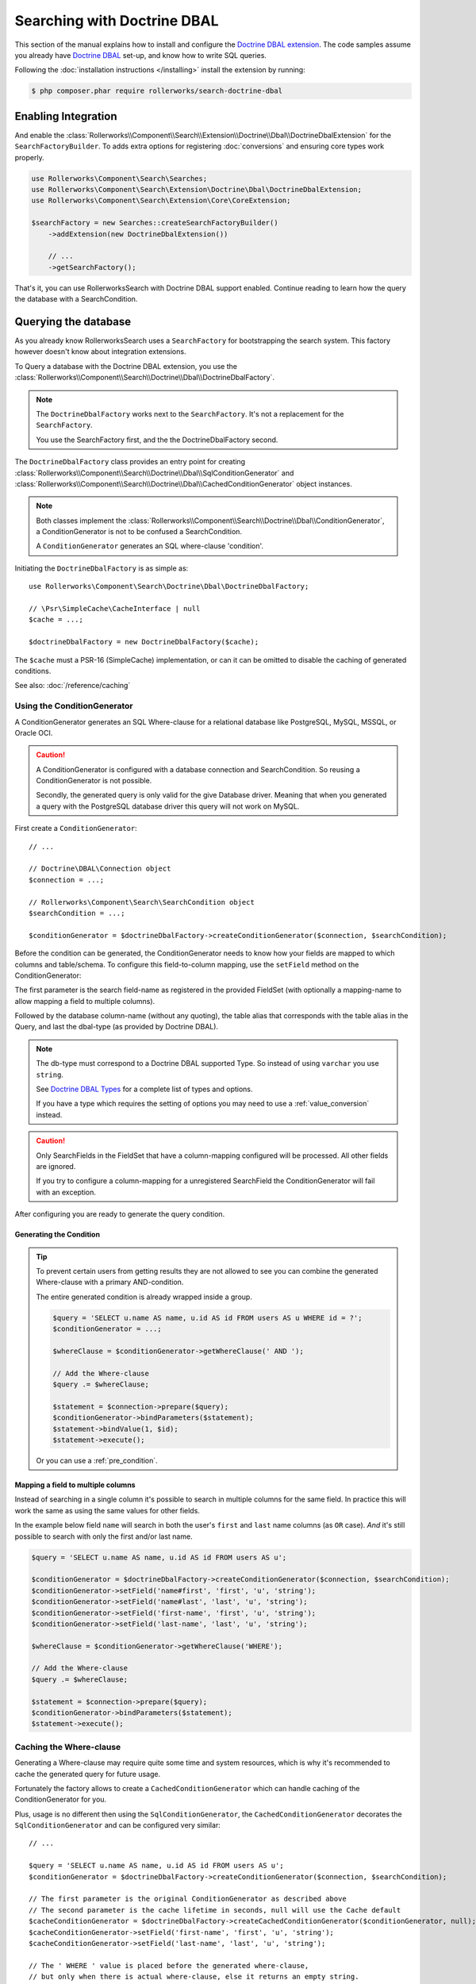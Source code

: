 Searching with Doctrine DBAL
============================

This section of the manual explains how to install and configure the
`Doctrine DBAL extension`_. The code samples assume you already have
`Doctrine DBAL`_ set-up, and know how to write SQL queries.

Following the :doc:`installation instructions </installing>` install the
extension by running:

.. code-block:: bash

    $ php composer.phar require rollerworks/search-doctrine-dbal

Enabling Integration
--------------------

And enable the :class:`Rollerworks\\Component\\Search\\Extension\\Doctrine\\Dbal\\DoctrineDbalExtension`
for the ``SearchFactoryBuilder``. To adds extra options for registering :doc:`conversions`
and ensuring core types work properly.

.. code-block:: php

    use Rollerworks\Component\Search\Searches;
    use Rollerworks\Component\Search\Extension\Doctrine\Dbal\DoctrineDbalExtension;
    use Rollerworks\Component\Search\Extension\Core\CoreExtension;

    $searchFactory = new Searches::createSearchFactoryBuilder()
        ->addExtension(new DoctrineDbalExtension())

        // ...
        ->getSearchFactory();

That's it, you can use RollerworksSearch with Doctrine DBAL support enabled.
Continue reading to learn how the query the database with a SearchCondition.

Querying the database
---------------------

As you already know RollerworksSearch uses a ``SearchFactory`` for bootstrapping
the search system. This factory however doesn't know about integration extensions.

To Query a database with the Doctrine DBAL extension, you use the
:class:`Rollerworks\\Component\\Search\\Doctrine\\Dbal\\DoctrineDbalFactory`.

.. note::

    The ``DoctrineDbalFactory`` works next to the ``SearchFactory``.
    It's not a replacement for the ``SearchFactory``.

    You use the SearchFactory first, and the the DoctrineDbalFactory second.

The ``DoctrineDbalFactory`` class provides an entry point for creating
:class:`Rollerworks\\Component\\Search\\Doctrine\\Dbal\\SqlConditionGenerator` and
:class:`Rollerworks\\Component\\Search\\Doctrine\\Dbal\\CachedConditionGenerator`
object instances.

.. note::

    Both classes implement the :class:`Rollerworks\\Component\\Search\\Doctrine\\Dbal\\ConditionGenerator`,
    a ConditionGenerator is not to be confused a SearchCondition.

    A ``ConditionGenerator`` generates an SQL where-clause 'condition'.

Initiating the ``DoctrineDbalFactory`` is as simple as::

    use Rollerworks\Component\Search\Doctrine\Dbal\DoctrineDbalFactory;

    // \Psr\SimpleCache\CacheInterface | null
    $cache = ...;

    $doctrineDbalFactory = new DoctrineDbalFactory($cache);

The ``$cache`` must a PSR-16 (SimpleCache) implementation, or can it
can be omitted to disable the caching of generated conditions.

See also: :doc:`/reference/caching`

Using the ConditionGenerator
~~~~~~~~~~~~~~~~~~~~~~~~~~~~

A ConditionGenerator generates an SQL Where-clause for a relational database
like PostgreSQL, MySQL, MSSQL, or Oracle OCI.

.. caution::

    A ConditionGenerator is configured with a database connection and SearchCondition.
    So reusing a ConditionGenerator is not possible.

    Secondly, the generated query is only valid for the give Database driver.
    Meaning that when you generated a query with the PostgreSQL database driver
    this query will not work on MySQL.

First create a ``ConditionGenerator``::

    // ...

    // Doctrine\DBAL\Connection object
    $connection = ...;

    // Rollerworks\Component\Search\SearchCondition object
    $searchCondition = ...;

    $conditionGenerator = $doctrineDbalFactory->createConditionGenerator($connection, $searchCondition);

Before the condition can be generated, the ConditionGenerator needs to know how
your fields are mapped to which columns and table/schema. To configure this
field-to-column mapping, use the ``setField`` method on the ConditionGenerator:

.. code-block:: php
    :linenos:

    /**
     * Set the search field to database table-column mapping configuration.
     *
     * To map a field to more then one column use `field-name#mapping-name`
     * for the $fieldName argument. The `field-name` is the field name as registered
     * in the FieldSet, `mapping-name` allows to configure a (secondary) mapping for a field.
     *
     * Caution: A field can only have multiple mappings or one, omitting `#` will remove
     * any existing mappings for that field. Registering the field without `#` first and then
     * setting multiple mappings for that field will reset the single mapping.
     *
     * Tip: The `mapping-name` doesn't have to be same as $column, but using a clear name
     * will help with trouble shooting.
     *
     * @param string $fieldName Name of the search field as registered in the FieldSet or
     *                          `field-name#mapping-name` to configure a secondary mapping
     * @param string $column    Database table column-name
     * @param string $alias     Table alias as used in the query "u" for `FROM users AS u`
     * @param string $type      Doctrine DBAL supported type, eg. string (not text)
     *
     * @throws UnknownFieldException  When the field is not registered in the fieldset
     * @throws BadMethodCallException When the where-clause is already generated
     *
     * @return $this
     */
    public function setField(string $fieldName, string $column, string $alias = null, string $type = 'string');

The first parameter is the search field-name as registered in the provided FieldSet
(with optionally a mapping-name to allow mapping a field to multiple columns).

Followed by the database column-name (without any quoting), the table alias that
corresponds with the table alias in the Query, and last the dbal-type
(as provided by Doctrine DBAL).

.. note::

    The db-type must correspond to a Doctrine DBAL supported Type.
    So instead of using ``varchar`` you use ``string``.

    See `Doctrine DBAL Types`_ for a complete list of types and options.

    If you have a type which requires the setting of options you may need
    to use a :ref:`value_conversion` instead.

.. caution::

    Only SearchFields in the FieldSet that have a column-mapping configured
    will be processed. All other fields are ignored.

    If you try to configure a column-mapping for a unregistered SearchField
    the ConditionGenerator will fail with an exception.

After configuring you are ready to generate the query condition.

Generating the Condition
************************

.. code-block:: php
    :linenos:

    // Doctrine\DBAL\Connection object
    $connection = ...;

    // ...

    $query = '
        SELECT
            u.name AS user_name,
            u.id AS user_id
        FROM
            users AS u
        LEFT JOIN
            contacts as c
        ON
            u.id = u.user_id
    ';

    // Set the field to column mapping
    $conditionGenerator->setField('user_id', 'u', 'id', 'integer');
    $conditionGenerator->setField('user_name', 'u', 'name', 'string');
    $conditionGenerator->setField('contact_name', 'c', 'name', 'string');

    // A ' WHERE ' string is placed before the generated condition,
    // but only when there is actual condition generated, else it returns an empty string.
    $whereClause = $conditionGenerator->getWhereClause(' WHERE ');

    // Add the Where-clause
    $query .= $whereClause;

    $statement = $connection->prepare($query);
    $conditionGenerator->bindParameters($statement);
    $statement->execute();

    // Get all the records
    // See http://docs.doctrine-project.org/projects/doctrine-dbal/en/latest/reference/data-retrieval-and-manipulation.html#data-retrieval
    $rows = $statement->fetchAll(\PDO::FETCH_ASSOC);

.. tip::

    To prevent certain users from getting results they are not allowed to
    see you can combine the generated Where-clause with a primary AND-condition.

    The entire generated condition is already wrapped inside a group.

    .. code-block:: php

        $query = 'SELECT u.name AS name, u.id AS id FROM users AS u WHERE id = ?';
        $conditionGenerator = ...;

        $whereClause = $conditionGenerator->getWhereClause(' AND ');

        // Add the Where-clause
        $query .= $whereClause;

        $statement = $connection->prepare($query);
        $conditionGenerator->bindParameters($statement);
        $statement->bindValue(1, $id);
        $statement->execute();

    Or you can use a :ref:`pre_condition`.

Mapping a field to multiple columns
***********************************

Instead of searching in a single column it's possible to search in multiple
columns for the same field. In practice this will work the same as using
the same values for other fields.

In the example below field ``name`` will search in both the user's ``first``
and ``last`` name columns (as ``OR`` case). *And* it's still possible to search
with only the first and/or last name.

.. code-block:: php

    $query = 'SELECT u.name AS name, u.id AS id FROM users AS u';

    $conditionGenerator = $doctrineDbalFactory->createConditionGenerator($connection, $searchCondition);
    $conditionGenerator->setField('name#first', 'first', 'u', 'string');
    $conditionGenerator->setField('name#last', 'last', 'u', 'string');
    $conditionGenerator->setField('first-name', 'first', 'u', 'string');
    $conditionGenerator->setField('last-name', 'last', 'u', 'string');

    $whereClause = $conditionGenerator->getWhereClause('WHERE');

    // Add the Where-clause
    $query .= $whereClause;

    $statement = $connection->prepare($query);
    $conditionGenerator->bindParameters($statement);
    $statement->execute();

Caching the Where-clause
~~~~~~~~~~~~~~~~~~~~~~~~

Generating a Where-clause may require quite some time and system resources,
which is why it's recommended to cache the generated query for future usage.

Fortunately the factory allows to create a ``CachedConditionGenerator``
which can handle caching of the ConditionGenerator for you.

Plus, usage is no different then using the ``SqlConditionGenerator``,
the ``CachedConditionGenerator`` decorates the ``SqlConditionGenerator``
and can be configured very similar::

    // ...

    $query = 'SELECT u.name AS name, u.id AS id FROM users AS u';
    $conditionGenerator = $doctrineDbalFactory->createConditionGenerator($connection, $searchCondition);

    // The first parameter is the original ConditionGenerator as described above
    // The second parameter is the cache lifetime in seconds, null will use the Cache default
    $cacheConditionGenerator = $doctrineDbalFactory->createCachedConditionGenerator($conditionGenerator, null);
    $cacheConditionGenerator->setField('first-name', 'first', 'u', 'string');
    $cacheConditionGenerator->setField('last-name', 'last', 'u', 'string');

    // The ' WHERE ' value is placed before the generated where-clause,
    // but only when there is actual where-clause, else it returns an empty string.
    $whereClause = $cacheConditionGenerator->getWhereClause(' WHERE ');

    // Add the Where-clause
    $query .= $whereClause;

    $statement = $connection->prepare($query);
    $cacheConditionGenerator->bindParameters($statement);

The cache-key is a hashed (sha256) combination of the SearchCondition
(root ValuesGroup and FieldSet set-name) and configured field mappings.

.. note::

    Changes in the FieldSet's Fields configuration are not automatically
    detected. Keep your cache life-time short and purge existing entries
    when changing your FieldSet configurations.

Next Steps
----------

Now that you have completed the basic installation and configuration,
and know how to query the database for results. You are ready to learn
about more advanced features and usages of this extension.

You may have noticed the word "conversions", now it's time learn more
about this! :doc:`conversions`.

And if you get stuck with querying, there is a :doc:`Troubleshooter <troubleshooting>`
to help you. Good luck.

.. _`Doctrine DBAL Types`: http://docs.doctrine-project.org/projects/doctrine-dbal/en/latest/reference/types.html
.. _`Doctrine DBAL extension`: https://github.com/rollerworks/search-doctrine-dbal
.. _`Doctrine DBAL`: http://www.doctrine-project.org/projects/dbal.html
